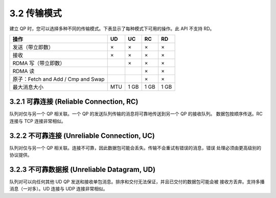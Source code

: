 3.2 传输模式
----------------

建立 QP 时，您可以选择多种不同的传输模式。下表显示了每种模式下可用的操作。此 API 不支持 RD。

.. csv-table::
    :header: 操作, UD, UC, RC, RD
    :class: tight-class

    发送（带立即数）, ×, ×, ×, ×
    接收, ×, ×, ×, ×
    RDMA 写（带立即数）, , ×, ×, ×
    RDMA 读, , , ×, ×
    原子：Fetch and Add / Cmp and Swap, , , ×, ×
    最大消息大小, MTU, 1 GB, 1 GB, 1 GB

3.2.1 可靠连接 (Reliable Connection, RC)
^^^^^^^^^^^^^^^^^^^^^^^^^^^^^^^^^^^^^^^^^^^^^

队列对仅与另一个 QP 相关联。一个 QP 的发送队列传输的消息将可靠地传送到另一个 QP 的接收队列。
数据包按顺序传送。RC 连接与 TCP 连接非常相似。

3.2.2 不可靠连接 (Unreliable Connection, UC)
^^^^^^^^^^^^^^^^^^^^^^^^^^^^^^^^^^^^^^^^^^^^^

队列对仅与另一个 QP 相关联。连接不可靠，因此数据包可能会丢失。传输不会重试有错误的消息，错误
处理必须由更高级别的协议提供。

3.2.3 不可靠数据报 (Unreliable Datagram, UD)
^^^^^^^^^^^^^^^^^^^^^^^^^^^^^^^^^^^^^^^^^^^^^

队列对可以向任何其他 UD QP 发送和接收单包消息。排序和交付无法保证，并且已交付的数据包可能会被
接收方丢弃。支持多播消息（一对多）。UD 连接与 UDP 连接非常相似。